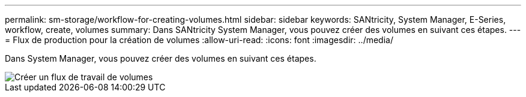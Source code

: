 ---
permalink: sm-storage/workflow-for-creating-volumes.html 
sidebar: sidebar 
keywords: SANtricity, System Manager, E-Series, workflow, create, volumes 
summary: Dans SANtricity System Manager, vous pouvez créer des volumes en suivant ces étapes. 
---
= Flux de production pour la création de volumes
:allow-uri-read: 
:icons: font
:imagesdir: ../media/


[role="lead"]
Dans System Manager, vous pouvez créer des volumes en suivant ces étapes.

image::../media/sam1130-flw-volumes-create.gif[Créer un flux de travail de volumes]
